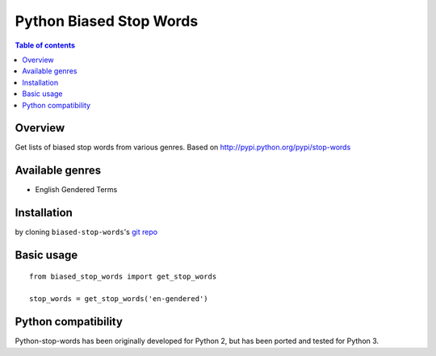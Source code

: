 ========================
Python Biased Stop Words
========================

.. contents:: Table of contents

Overview
--------

Get lists of biased stop words from various genres.
Based on http://pypi.python.org/pypi/stop-words

Available genres
----------------

* English Gendered Terms

Installation
------------

by cloning ``biased-stop-words``'s `git repo <https://github.com/gregology/python-biased-stop-words>`_ ::

Basic usage
-----------
::

    from biased_stop_words import get_stop_words

    stop_words = get_stop_words('en-gendered')


Python compatibility
--------------------

Python-stop-words has been originally developed for Python 2, but has been
ported and tested for Python 3.
